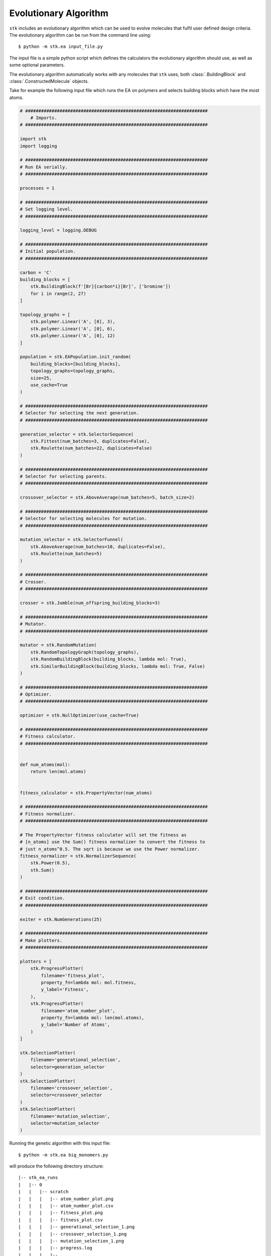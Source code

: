 Evolutionary Algorithm
======================


``stk`` includes an evolutionary algorithm which
can be used to evolve molecules that fulfil user defined design criteria.
The evolutionary algorithm can be run from the command line using::

    $ python -m stk.ea input_file.py

The input file is a simple python script which defines the
calculators the evolutionary algorithm should use, as well as some optional
parameters.

The evolutionary algorithm automatically works with any molecules that ``stk``
uses, both :class:`.BuildingBlock` and :class:`.ConstructedMolecule` objects.

Take for example the following input file which runs the EA on polymers
and selects building blocks which have the most atoms.

.. code-block:: python

    # #####################################################################
        # Imports.
    # #####################################################################

    import stk
    import logging

    # #####################################################################
    # Run EA serially.
    # #####################################################################

    processes = 1

    # #####################################################################
    # Set logging level.
    # #####################################################################

    logging_level = logging.DEBUG

    # #####################################################################
    # Initial population.
    # #####################################################################

    carbon = 'C'
    building_blocks = [
        stk.BuildingBlock(f'[Br]{carbon*i}[Br]', ['bromine'])
        for i in range(2, 27)
    ]

    topology_graphs = [
        stk.polymer.Linear('A', [0], 3),
        stk.polymer.Linear('A', [0], 6),
        stk.polymer.Linear('A', [0], 12)
    ]

    population = stk.EAPopulation.init_random(
        building_blocks=[building_blocks],
        topology_graphs=topology_graphs,
        size=25,
        use_cache=True
    )

    # #####################################################################
    # Selector for selecting the next generation.
    # #####################################################################

    generation_selector = stk.SelectorSequence(
        stk.Fittest(num_batches=3, duplicates=False),
        stk.Roulette(num_batches=22, duplicates=False)
    )

    # #####################################################################
    # Selector for selecting parents.
    # #####################################################################

    crossover_selector = stk.AboveAverage(num_batches=5, batch_size=2)

    # #####################################################################
    # Selector for selecting molecules for mutation.
    # #####################################################################

    mutation_selector = stk.SelectorFunnel(
        stk.AboveAverage(num_batches=10, duplicates=False),
        stk.Roulette(num_batches=5)
    )

    # #####################################################################
    # Crosser.
    # #####################################################################

    crosser = stk.Jumble(num_offspring_building_blocks=3)

    # #####################################################################
    # Mutator.
    # #####################################################################

    mutator = stk.RandomMutation(
        stk.RandomTopologyGraph(topology_graphs),
        stk.RandomBuildingBlock(building_blocks, lambda mol: True),
        stk.SimilarBuildingBlock(building_blocks, lambda mol: True, False)
    )

    # #####################################################################
    # Optimizer.
    # #####################################################################

    optimizer = stk.NullOptimizer(use_cache=True)

    # #####################################################################
    # Fitness calculator.
    # #####################################################################


    def num_atoms(mol):
        return len(mol.atoms)


    fitness_calculator = stk.PropertyVector(num_atoms)

    # #####################################################################
    # Fitness normalizer.
    # #####################################################################

    # The PropertyVector fitness calculator will set the fitness as
    # [n_atoms] use the Sum() fitness normalizer to convert the fitness to
    # just n_atoms^0.5. The sqrt is because we use the Power normalizer.
    fitness_normalizer = stk.NormalizerSequence(
        stk.Power(0.5),
        stk.Sum()
    )

    # #####################################################################
    # Exit condition.
    # #####################################################################

    exiter = stk.NumGenerations(25)

    # #####################################################################
    # Make plotters.
    # #####################################################################

    plotters = [
        stk.ProgressPlotter(
            filename='fitness_plot',
            property_fn=lambda mol: mol.fitness,
            y_label='Fitness',
        ),
        stk.ProgressPlotter(
            filename='atom_number_plot',
            property_fn=lambda mol: len(mol.atoms),
            y_label='Number of Atoms',
        )
    ]

    stk.SelectionPlotter(
        filename='generational_selection',
        selector=generation_selector
    )
    stk.SelectionPlotter(
        filename='crossover_selection',
        selector=crossover_selector
    )
    stk.SelectionPlotter(
        filename='mutation_selection',
        selector=mutation_selector
    )


Running the genetic algorithm with this input file::

    $ python -m stk.ea big_monomers.py

will produce the following directory structure::

    |-- stk_ea_runs
    |   |-- 0
    |   |   |-- scratch
    |   |   |   |-- atom_number_plot.png
    |   |   |   |-- atom_number_plot.csv
    |   |   |   |-- fitness_plot.png
    |   |   |   |-- fitness_plot.csv
    |   |   |   |-- generational_selection_1.png
    |   |   |   |-- crossover_selection_1.png
    |   |   |   |-- mutation_selection_1.png
    |   |   |   |-- progress.log
    |   |   |   |-- ...
    |   |   |
    |   |   |-- final_pop
    |   |   |   |-- 150.mol
    |   |   |   |-- 2160.mol
    |   |   |   |-- 9471.mol
    |   |   |   |-- ...
    |   |   |
    |   |   |-- big_monomers.py
    |   |   |-- database.json
    |   |   |-- progress.json
    |   |   |-- errors.log
    |   |   |-- output.tgz

A glance at the evolutionary progress plot in
``scratch/fitness_plot.png`` will show us how well our EA did.

.. image:: figures/epp.png


Running the evolutionary algorithm again::

    $ python -m stk.ea big_monomers.py

will add a second subfolder with the same structure::

    |-- stk_ea_runs
    |   |-- 0
    |   |   |-- counters
    |   |   |   |-- gen_1_crossover_counter.png
    |   |   |   |-- gen_1_mutation_counter.png
    |   |   |   |-- gen_1_selection_counter.png
    |   |   |   |-- ...
    |   |   |
    |   |   |-- final_pop
    |   |   |   |-- 150.mol
    |   |   |   |-- 2160.mol
    |   |   |   |-- 9471.mol
    |   |   |   |-- ...
    |   |   |
    |   |   |-- big_monomers.py
    |   |   |-- database.json
    |   |   |-- progress.json
    |   |   |-- errors.log
    |   |   |-- progress.log
    |   |   |-- epp.png
    |   |   |-- epp.csv
    |   |   |-- output.tgz
    |
    |   |-- 1
    |   |   |-- scratch
    |   |   |   |-- atom_number_plot.png
    |   |   |   |-- atom_number_plot.csv
    |   |   |   |-- fitness_plot.png
    |   |   |   |-- fitness_plot.csv
    |   |   |   |-- generational_selection_1.png
    |   |   |   |-- crossover_selection_1.png
    |   |   |   |-- mutation_selection_1.png
    |   |   |   |-- progress.log
    |   |   |   |-- ...
    |   |   |
    |   |   |-- final_pop
    |   |   |   |-- 150.mol
    |   |   |   |-- 2160.mol
    |   |   |   |-- 9471.mol
    |   |   |   |-- ...
    |   |   |
    |   |   |-- big_monomers.py
    |   |   |-- database.json
    |   |   |-- progress.json
    |   |   |-- errors.log
    |   |   |-- output.tgz

The evolutionary algorithm can also be run multiple times in a row::

    $ python -m stk.ea -l 5 big_monomers.py

which will run the EA 5 separate times adding 5 more subfolders to the
directory structure::

    |-- stk_ea_runs
    |   |-- 0
    |   |   |-- ...
    |   |
    |   |-- 1
    |   |   |-- ...
    |   |
    |   |-- 2
    |   |   |-- ...
    |   |
    |   |-- 3
    |   |   |-- ...
    |   |
    |   |-- 4
    |   |   |-- ...
    |   |
    |   |-- 5
    |   |   |-- ...
    |   |
    |   |-- 6
            |-- ...

The benefit of using the ``-l`` option is that the molecular cache is
not reset between each run. This means that a molecule which was constructed,
optimized and had its fitness value calculated in the first run will
not need to be re-constructed, re-optimized or have fitness value
re-calculated in any of the subsequent runs. The cached version
of the molecule will be used.

However, the molecular cache be pre-loaded even when the ``-l`` option is
not used, simply load the molecules in the input file.

.. code-block:: python

    # some input_file.py

    # There is no need to save this population into a variable.
    # It is enough to load the molecules to place them into the cache.
    stk.Population.load('dumped_molecules.json',
                        stk.Molecule.from_dict)

The output of a single EA consists of a number of files and
directories. The ``scratch`` directory holds any files created during
the EA run. For example, the ``.png`` files showing
how frequently a member of the population was selected for mutation,
crossover and generational selection. For example, this is a
mutation counter

.. image:: figures/counter_example.png

It shows that molecule ``8`` was selected three times for mutation, while molecules
``40``, ``23``` were selected once. The
remaining molecules were not mutated in that generation.

The ``final_pop`` directory holds the ``.mol`` files holding the
structures of the last generation of molecules.
The file ``big_monomers.py`` is a copy of the input file. The ``database.json``
file is a population dump file which holds every molecule produced by
the EA during the run. ``progress.json`` is also a population dump file.
This population holds
every generation of the EA as a subpopulation. This is quite useful
if you want to analyse the output of the EA generation-wise.

``errors.log`` is a file which contains every exception and its
traceback encountered by the EA during its run.

``progress.log`` is a file which lists which molecules make up each
generation, and their respective fitness values.

``output.tgz`` is a tarred and compressed copy of the output folder for
the run.
This means if you want to share you entire run output you can just
share this file.

Finally, when running the EA the progress will be printed into
stderr. The message should be relatively straightforward, such as

::

    ======================================================================

    17:42:20 - INFO - stk.ea.mutation - Using random_bb.

    ======================================================================

which shows the time, the level of the message which can be, in order of
priority DEBUG, INFO, WARNING, ERROR or CRITICAL, the module where
the message originated and finally the message itself.

Genetic algorithm input file variables.
.......................................

This section lists the variables that need to be defined in the EA
input file, along with a description of each variable.

* :data:`population` - :class:`.EAPopulation` - **mandatory** -
  The initial population of the EA.
* :data:`optimizer` - :class:`.Optimizer` - **mandatory** - The
  optimizer used to optimize the molecules created by the EA.
* :data:`fitness_calculator` - :class:`.FitnessCalculator` -
  **mandatory** - The fitness calculator used to calculate fitness of
  molecules.
* :data:`crosser` - :class:`.Crosser` - **mandatory** - The crosser
  used to carry out crossover operations.
* :data:`mutator` - :class:`.Mutator` - **mandatory** - The mutator
  used to carry out mutation operations.
* :data:`generation_selector` - :class:`.Selector` - **mandatory** -
  The selector used to select the next generation.
  :attr:`~.Selector.batch_size` must be ``1``.
* :data:`mutation_selector` - :class:`.Selector` - **mandatory** - The
  selector used to select molecules to mutate.
  :attr:`~.Selector.batch_size` must be ``1``.
* :data:`crossover_selector` - :class:`.Selector` - **mandatory** -
  The selector used to select molecules for crossover.
* :data:`terminator` - :class:`.Terminator` - **mandatory** -
  The terminator which determines if the EA has satisfied its exit
  condition.
* :data:`fitness_normalizer` - :class:`.FitnessNormalizer` -
  *optional, default =* :class:`.NullFitnessNormalizer()` - The fitness
  normalizer which normalizes fitness values each generation.
* :data:`num_processes` - :class:`int` -
  *optional, default =* :func:`psutil.cpu_count` - The number of CPU
  cores the EA should use.
* :data:`plotters` - :class:`list` of :class:`.Plotter` -
  *optional, default =* ``[]`` - Plotters which are used to plot graphs
  at the end of the EA.
* :data:`log_file` - :class:`bool` -
  *optional, default =* ``True`` - Toggles whether a log file which
  lists which molecules are present in each generation should be made.
* :data:`database_dump` - :class:`bool` -
  *optional, default =* ``True`` - Toggles whether a
  :class:`.Population` JSON file should be made at the end of the EA
  run. It will hold every molecule made by the EA.
* :data:`progress_dump` - :class:`bool` -
  *optional, default =* ``True`` - Toggles whether a
  :class:`.Population` JSON file should be made at the end of the EA
  run. It will hold every generation of the EA as a separate
  subpopulation.
* :data:`debug_dumps` - :class:`bool` -
  *optional, default =* ``False`` - If ``True`` a database and progress
  dump is made after every generation rather than just the end. This is
  nice for debugging but can seriously slow down the EA.
* :data:`tar_output` - :class:`bool` -
  *optional, default =* ``False`` - If ``True`` then a compressed tar
  archive of the output folder will be made.
* :data:`logging_level` - :class:`int` -
  *optional, default =* ``logging.INFO`` - Sets the logging level in
  the EA.
